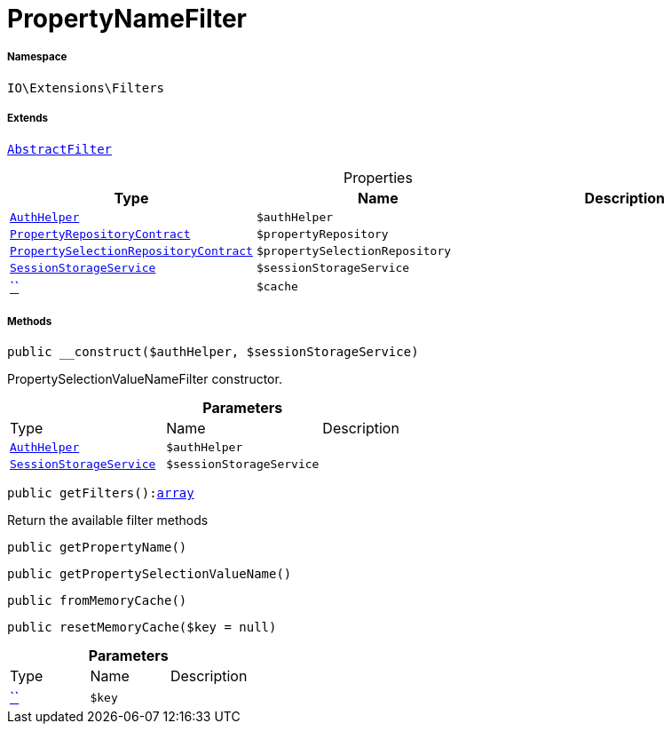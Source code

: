:table-caption!:
:example-caption!:
:source-highlighter: prettify
:sectids!:
[[io__propertynamefilter]]
= PropertyNameFilter





===== Namespace

`IO\Extensions\Filters`

===== Extends
xref:IO/Extensions/AbstractFilter.adoc#[`AbstractFilter`]




.Properties
|===
|Type |Name |Description

|xref:stable7@interface::Authorization.adoc#authorization_services_authhelper[`AuthHelper`]
a|`$authHelper`
||xref:stable7@interface::Item.adoc#item_contracts_propertyrepositorycontract[`PropertyRepositoryContract`]
a|`$propertyRepository`
||xref:stable7@interface::Item.adoc#item_contracts_propertyselectionrepositorycontract[`PropertySelectionRepositoryContract`]
a|`$propertySelectionRepository`
||xref:IO/Services/SessionStorageService.adoc#[`SessionStorageService`]
a|`$sessionStorageService`
||         xref:5.0.0@plugin-::.adoc#[``]
a|`$cache`
|
|===


===== Methods

[source%nowrap, php, subs=+macros]
[#__construct]
----

public __construct($authHelper, $sessionStorageService)

----





PropertySelectionValueNameFilter constructor.

.*Parameters*
|===
|Type |Name |Description
|xref:stable7@interface::Authorization.adoc#authorization_services_authhelper[`AuthHelper`]
a|`$authHelper`
|

|xref:IO/Services/SessionStorageService.adoc#[`SessionStorageService`]
a|`$sessionStorageService`
|
|===


[source%nowrap, php, subs=+macros]
[#getfilters]
----

public getFilters():link:http://php.net/array[array^]

----





Return the available filter methods

[source%nowrap, php, subs=+macros]
[#getpropertyname]
----

public getPropertyName()

----







[source%nowrap, php, subs=+macros]
[#getpropertyselectionvaluename]
----

public getPropertySelectionValueName()

----







[source%nowrap, php, subs=+macros]
[#frommemorycache]
----

public fromMemoryCache()

----







[source%nowrap, php, subs=+macros]
[#resetmemorycache]
----

public resetMemoryCache($key = null)

----







.*Parameters*
|===
|Type |Name |Description
|         xref:5.0.0@plugin-::.adoc#[``]
a|`$key`
|
|===


